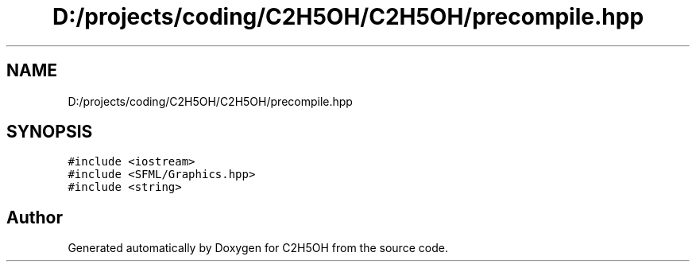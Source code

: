 .TH "D:/projects/coding/C2H5OH/C2H5OH/precompile.hpp" 3 "C2H5OH" \" -*- nroff -*-
.ad l
.nh
.SH NAME
D:/projects/coding/C2H5OH/C2H5OH/precompile.hpp
.SH SYNOPSIS
.br
.PP
\fC#include <iostream>\fP
.br
\fC#include <SFML/Graphics\&.hpp>\fP
.br
\fC#include <string>\fP
.br

.SH "Author"
.PP 
Generated automatically by Doxygen for C2H5OH from the source code\&.
